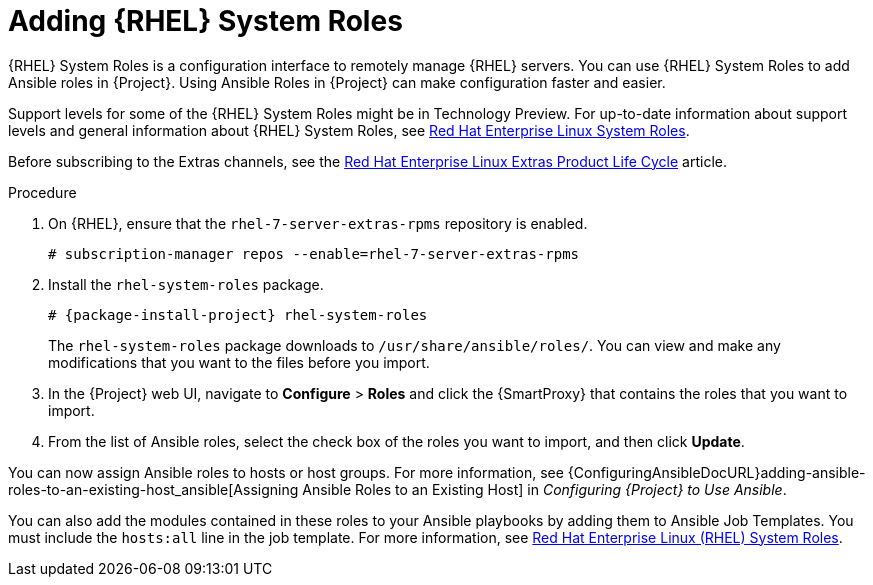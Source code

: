 [id="adding-rhel-system-roles_{context}"]

= Adding {RHEL} System Roles

{RHEL} System Roles is a configuration interface to remotely manage {RHEL} servers.
You can use {RHEL} System Roles to add Ansible roles in {Project}.
Using Ansible Roles in {Project} can make configuration faster and easier.

Support levels for some of the {RHEL} System Roles might be in Technology Preview.
For up-to-date information about support levels and general information about {RHEL} System Roles, see https://access.redhat.com/articles/3050101[Red Hat Enterprise Linux System Roles].

Before subscribing to the Extras channels, see the https://access.redhat.com/support/policy/updates/extras[Red Hat Enterprise Linux Extras Product Life Cycle] article.

.Procedure

ifdef::satellite[]
. Ensure that the `rhel-7-server-extras-rpms` repository is enabled.
endif::[]
ifndef::satellite[]
. On {RHEL}, ensure that the `rhel-7-server-extras-rpms` repository is enabled.
endif::[]
+
[options="nowrap" subs="+quotes,attributes"]
----
# subscription-manager repos --enable=rhel-7-server-extras-rpms
----
+
. Install the `rhel-system-roles` package.
+
[options="nowrap" subs="+quotes,attributes"]
----
# {package-install-project} rhel-system-roles
----
+
The `rhel-system-roles` package downloads to `/usr/share/ansible/roles/`.
You can view and make any modifications that you want to the files before you import.


. In the {Project} web UI, navigate to *Configure* > *Roles* and click the {SmartProxy} that contains the roles that you want to import.
. From the list of Ansible roles, select the check box of the roles you want to import, and then click *Update*.

You can now assign Ansible roles to hosts or host groups.
For more information, see {ConfiguringAnsibleDocURL}adding-ansible-roles-to-an-existing-host_ansible[Assigning Ansible Roles to an Existing Host] in _Configuring {Project} to Use Ansible_.

You can also add the modules contained in these roles to your Ansible playbooks by adding them to Ansible Job Templates.
You must include the `hosts:all` line in the job template.
For more information, see https://access.redhat.com/articles/3050101[Red Hat Enterprise Linux (RHEL) System Roles].
